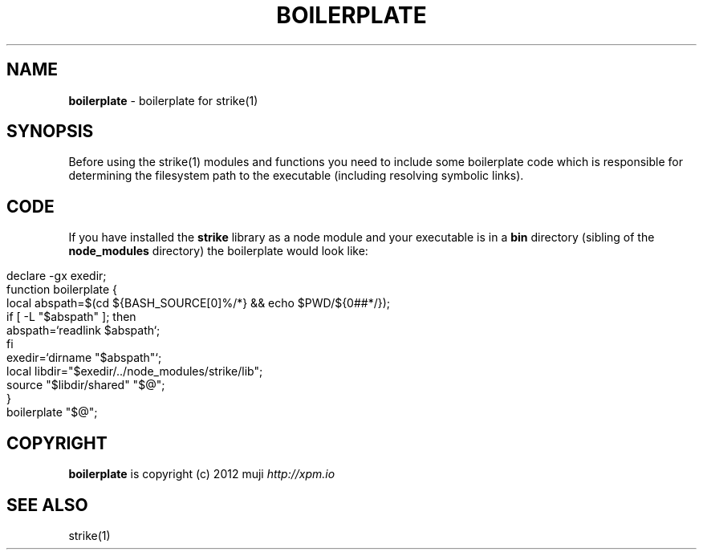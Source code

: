 .\" generated with Ronn/v0.7.3
.\" http://github.com/rtomayko/ronn/tree/0.7.3
.
.TH "BOILERPLATE" "3" "December 2012" "" ""
.
.SH "NAME"
\fBboilerplate\fR \- boilerplate for strike(1)
.
.SH "SYNOPSIS"
Before using the strike(1) modules and functions you need to include some boilerplate code which is responsible for determining the filesystem path to the executable (including resolving symbolic links)\.
.
.SH "CODE"
If you have installed the \fBstrike\fR library as a node module and your executable is in a \fBbin\fR directory (sibling of the \fBnode_modules\fR directory) the boilerplate would look like:
.
.IP "" 4
.
.nf

declare \-gx exedir;
function boilerplate {
    local abspath=$(cd ${BASH_SOURCE[0]%/*} && echo $PWD/${0##*/});
    if [ \-L "$abspath" ]; then
        abspath=`readlink $abspath`;
    fi
    exedir=`dirname "$abspath"`;
    local libdir="$exedir/\.\./node_modules/strike/lib";
    source "$libdir/shared" "$@";
}
boilerplate "$@";
.
.fi
.
.IP "" 0
.
.SH "COPYRIGHT"
\fBboilerplate\fR is copyright (c) 2012 muji \fIhttp://xpm\.io\fR
.
.SH "SEE ALSO"
strike(1)
